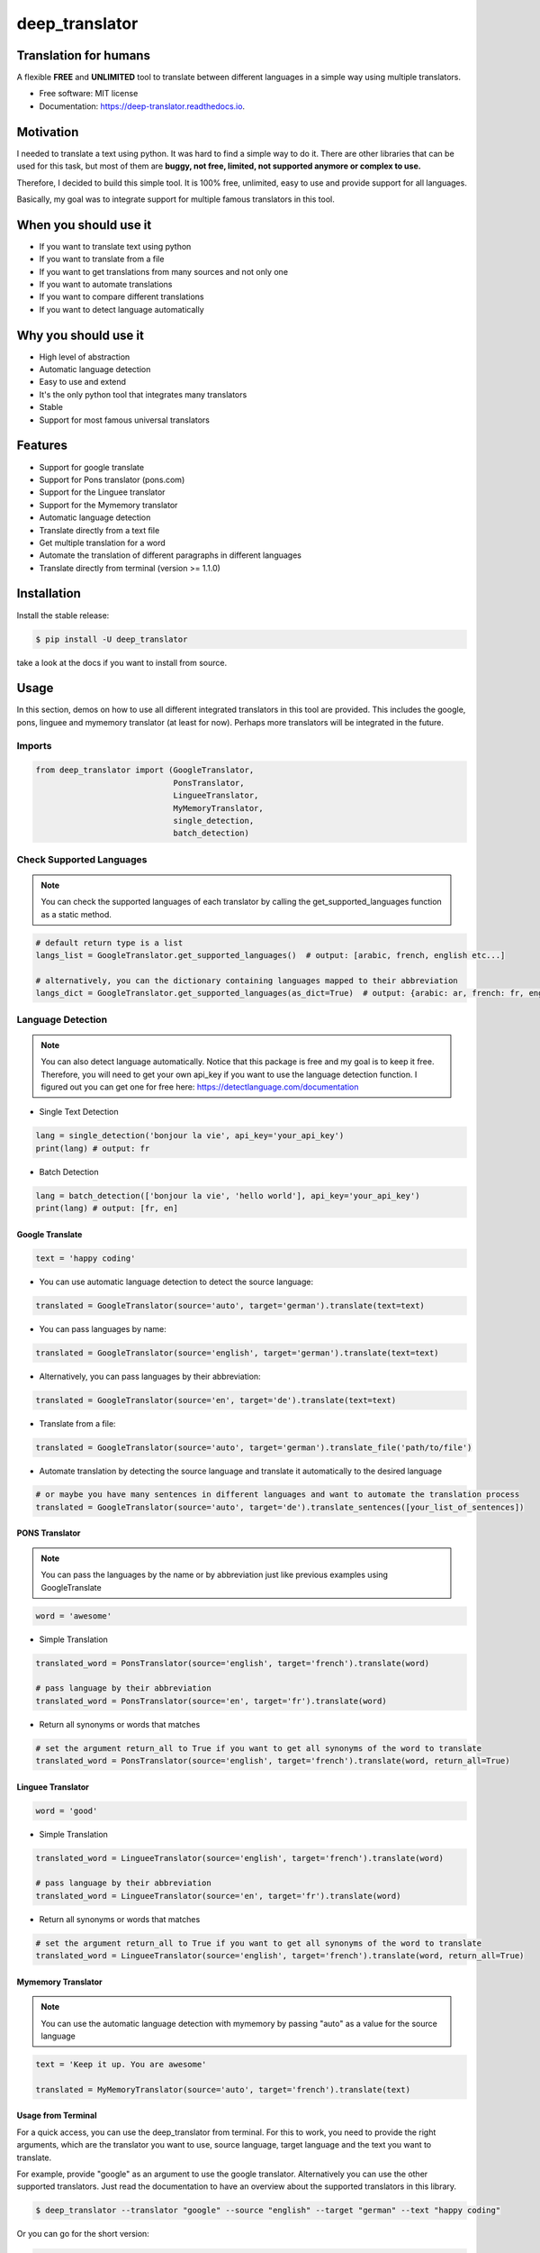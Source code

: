 ##################
deep_translator
##################


.. image:: https://img.shields.io/pypi/v/deep_translator.svg
        :target: https://pypi.python.org/pypi/deep_translator
.. image:: https://img.shields.io/travis/nidhaloff/deep_translator.svg
        :target: https://travis-ci.com/nidhaloff/deep_translator
.. image:: https://readthedocs.org/projects/deep-translator/badge/?version=latest
        :target: https://deep-translator.readthedocs.io/en/latest/?badge=latest
        :alt: Documentation Status
.. image:: https://img.shields.io/pypi/l/deep-translator
        :target: https://pypi.python.org/pypi/deep_translator

.. image:: https://img.shields.io/pypi/dm/deep-translator
        :target: https://pypi.python.org/pypi/deep_translator
.. image:: https://img.shields.io/pypi/status/deep-translator
        :target: https://pypi.python.org/pypi/deep_translator
.. image:: https://img.shields.io/pypi/wheel/deep-translator
        :target: https://pypi.python.org/pypi/deep_translator

.. image:: https://img.shields.io/github/last-commit/nidhaloff/gpx_converter
        :alt: GitHub last commit
        :target: https://pypi.python.org/pypi/deep_translator

.. image:: https://img.shields.io/twitter/url?url=https%3A%2F%2Ftwitter.com%2FNidhalBaccouri
        :alt: Twitter URL
        :target: https://twitter.com/NidhalBaccouri

.. image:: https://img.shields.io/badge/$-buy%20me%20a%20coffee-ff69b4.svg?style=social
   :target: https://www.buymeacoffee.com/nidhaloff?new=1


=======================
Translation for humans
=======================

A flexible **FREE** and **UNLIMITED** tool to translate between different languages in a simple way using multiple translators.


* Free software: MIT license
* Documentation: https://deep-translator.readthedocs.io.

==========
Motivation
==========

I needed to translate a text using python. It was hard to find a simple way to do it.
There are other libraries that can be used for this task, but most of them
are **buggy, not free, limited, not supported anymore or complex to use.**

Therefore, I decided to build this simple tool. It is 100% free, unlimited, easy to use and provide
support for all languages.

Basically, my goal was to integrate support for multiple famous translators
in this tool.

======================
When you should use it
======================

- If you want to translate text using python
- If you want to translate from a file
- If you want to get translations from many sources and not only one
- If you want to automate translations
- If you want to compare different translations
- If you want to detect language automatically

======================
Why you should use it
======================

- High level of abstraction
- Automatic language detection
- Easy to use and extend
- It's the only python tool that integrates many translators
- Stable
- Support for most famous universal translators

========
Features
========

* Support for google translate
* Support for Pons translator (pons.com)
* Support for the Linguee translator
* Support for the Mymemory translator
* Automatic language detection
* Translate directly from a text file
* Get multiple translation for a word
* Automate the translation of different paragraphs in different languages
* Translate directly from terminal (version >= 1.1.0)

=============
Installation
=============

Install the stable release:

.. code-block:: console

    $ pip install -U deep_translator

take a look at the docs if you want to install from source.

=====
Usage
=====

In this section, demos on how to use all different integrated translators in this tool are provided.
This includes the google, pons, linguee and mymemory translator (at least for now). Perhaps more
translators will be integrated in the future.

Imports
""""""""

.. code-block:: python

    from deep_translator import (GoogleTranslator,
                                 PonsTranslator,
                                 LingueeTranslator,
                                 MyMemoryTranslator,
                                 single_detection,
                                 batch_detection)


Check Supported Languages
""""""""""""""""""""""""""

.. note::

    You can check the supported languages of each translator by calling the
    get_supported_languages function as a static method.

.. code-block:: python

    # default return type is a list
    langs_list = GoogleTranslator.get_supported_languages()  # output: [arabic, french, english etc...]

    # alternatively, you can the dictionary containing languages mapped to their abbreviation
    langs_dict = GoogleTranslator.get_supported_languages(as_dict=True)  # output: {arabic: ar, french: fr, english:en etc...}

Language Detection
"""""""""""""""""""

.. note::

    You can also detect language automatically. Notice that this package is free and my goal is to keep it free.
    Therefore, you will need to get your own api_key if you want to use the language detection function.
    I figured out you can get one for free here: https://detectlanguage.com/documentation

- Single Text Detection

.. code-block:: python

    lang = single_detection('bonjour la vie', api_key='your_api_key')
    print(lang) # output: fr

- Batch Detection

.. code-block:: python

    lang = batch_detection(['bonjour la vie', 'hello world'], api_key='your_api_key')
    print(lang) # output: [fr, en]



Google Translate
-----------------

.. code-block:: python

    text = 'happy coding'

- You can use automatic language detection to detect the source language:

.. code-block:: python

    translated = GoogleTranslator(source='auto', target='german').translate(text=text)

- You can pass languages by name:

.. code-block:: python

    translated = GoogleTranslator(source='english', target='german').translate(text=text)

- Alternatively, you can pass languages by their abbreviation:

.. code-block:: python

    translated = GoogleTranslator(source='en', target='de').translate(text=text)

- Translate from a file:

.. code-block:: python

    translated = GoogleTranslator(source='auto', target='german').translate_file('path/to/file')

- Automate translation by detecting the source language and translate it automatically to the desired language

.. code-block:: python

    # or maybe you have many sentences in different languages and want to automate the translation process
    translated = GoogleTranslator(source='auto', target='de').translate_sentences([your_list_of_sentences])



PONS Translator
----------------

.. note::

    You can pass the languages by the name or by abbreviation just like
    previous examples using GoogleTranslate

.. code-block:: python

    word = 'awesome'

- Simple Translation

.. code-block:: python

    translated_word = PonsTranslator(source='english', target='french').translate(word)

    # pass language by their abbreviation
    translated_word = PonsTranslator(source='en', target='fr').translate(word)

- Return all synonyms or words that matches

.. code-block:: python

    # set the argument return_all to True if you want to get all synonyms of the word to translate
    translated_word = PonsTranslator(source='english', target='french').translate(word, return_all=True)



Linguee Translator
-------------------


.. code-block:: python

    word = 'good'

- Simple Translation

.. code-block:: python

    translated_word = LingueeTranslator(source='english', target='french').translate(word)

    # pass language by their abbreviation
    translated_word = LingueeTranslator(source='en', target='fr').translate(word)

- Return all synonyms or words that matches

.. code-block:: python

    # set the argument return_all to True if you want to get all synonyms of the word to translate
    translated_word = LingueeTranslator(source='english', target='french').translate(word, return_all=True)


Mymemory Translator
--------------------

.. note::

    You can use the automatic language detection with mymemory by passing
    "auto" as a value for the source language

.. code-block:: python

    text = 'Keep it up. You are awesome'

    translated = MyMemoryTranslator(source='auto', target='french').translate(text)

Usage from Terminal
--------------------

For a quick access, you can use the deep_translator from terminal. For this to work, you need to provide
the right arguments, which are the translator you want to use, source language, target language and the text
you want to translate.

For example, provide "google" as an argument to use the google translator. Alternatively you can use
the other supported translators. Just read the documentation to have an overview about the supported
translators in this library.

.. code-block:: console

    $ deep_translator --translator "google" --source "english" --target "german" --text "happy coding"

Or you can go for the short version:

.. code-block:: console

    $ deep_translator -trans "google" -src "english" -tg "german" -txt "happy coding"

If you want, you can also pass the source and target language by their abbreviation

.. code-block:: console

    $ deep_translator -trans "google" -src "en" -tg "de" -txt "happy coding"

Side Hint
----------

Generally, I find the google and mymemory translators suitable for translating sentences, whereas
the pons and linguee translators are good choices if you want to translate words.

========
Links
========
Check this article on medium to know why you should use the deep-translator package and how to translate text using python.
https://medium.com/@nidhalbacc/how-to-translate-text-with-python-9d203139dcf5


==========
Next Steps
==========

Take a look in the examples folder for more :)
Contributions are always welcome.
Read the Contribution guildlines `Here <https://deep-translator.readthedocs.io/en/latest/contributing.html/>`_

===========================
The Translator++ mobile app
===========================

.. image:: assets/app-icon.png
    :width: 100
    :alt: Icon of the app


After developing the deep_translator, I realised how cool this would be if I can use it as an app on my mobile phone.
Sure, there is google translate, pons and linguee apps etc.. but isn't it cooler to make an app where all these
translators are integrated?

Long story short, I started working on the app. I decided to use the `kivy framework <https://kivy.org/#home/>`_ since
I wanted to code in python and to develop a cross platform app.
I open sourced the `Translator++ app <https://github.com/nidhaloff/deep-translator-app/>`_ on my github too.
Feel free to take a look at the code or make a pull request ;)

.. note::
    The Translator++ app is based on the deep_translator package. I just built the app to prove the capabilities
    of the deep_translator package ;)

I published the first release on google play store on 02-08-2020

Here are some screenshots:

- Phone

.. image:: assets/translator1.jpg
    :width: 30%
    :height: 200
    :alt: screenshot1
.. image:: assets/translator2.jpg
    :width: 30%
    :height: 200
    :alt: screenshot2
.. image:: assets/spinner.jpg
    :width: 30%
    :height: 200
    :alt: spinner

- Tablet:

.. image:: assets/hz_view.png
    :width: 100%
    :height: 300
    :alt: screenshot3

